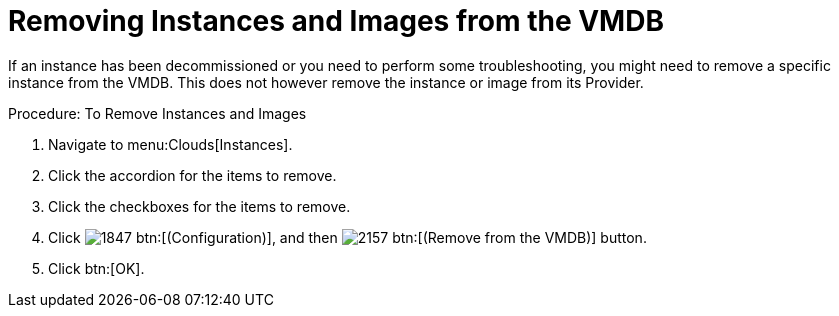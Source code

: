= Removing Instances and Images from the VMDB

If an instance has been decommissioned or you need to perform some troubleshooting, you might need to remove a specific instance from the VMDB.
This does not however remove the instance or image from its Provider. 

.Procedure: To Remove Instances and Images
. Navigate to menu:Clouds[Instances]. 
. Click the accordion for the items to remove. 
. Click the checkboxes for the items to remove. 
. Click  image:images/1847.png[] btn:[(Configuration)], and then  image:images/2157.png[] btn:[(Remove from the VMDB)] button. 
. Click btn:[OK]. 